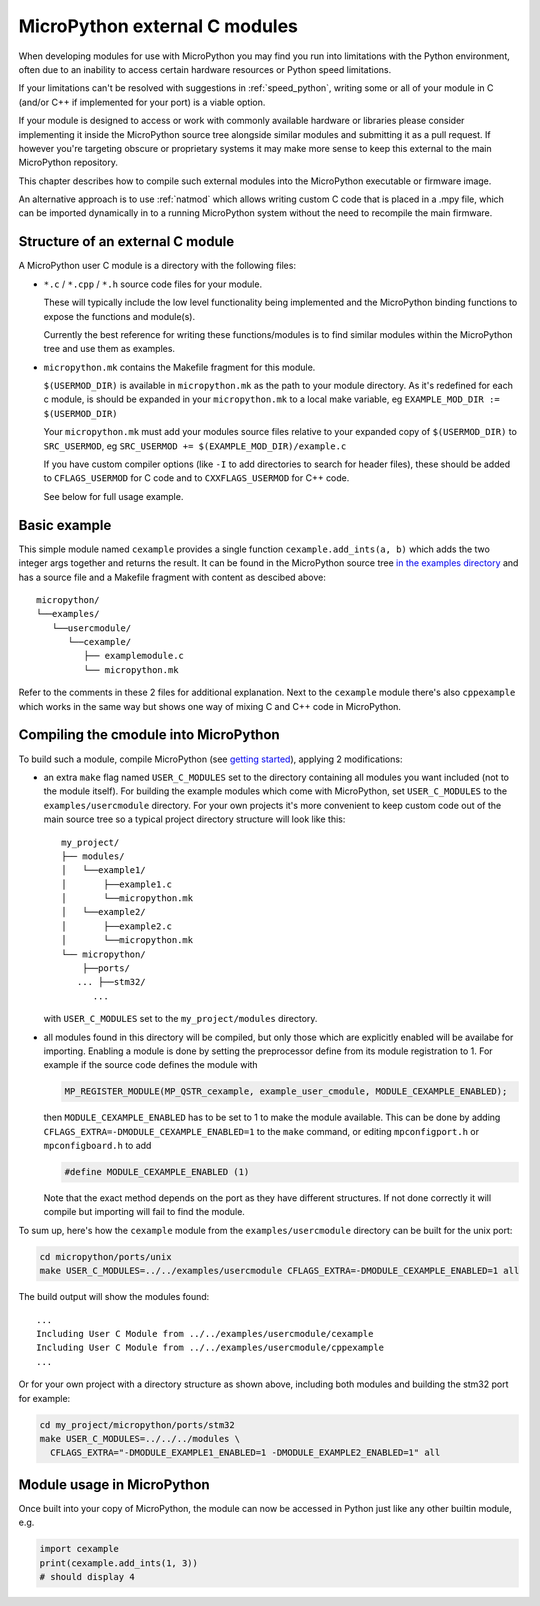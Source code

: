.. _cmodules:

MicroPython external C modules
==============================

When developing modules for use with MicroPython you may find you run into
limitations with the Python environment, often due to an inability to access
certain hardware resources or Python speed limitations.

If your limitations can't be resolved with suggestions in :ref:`speed_python`,
writing some or all of your module in C (and/or C++ if implemented for your port)
is a viable option.

If your module is designed to access or work with commonly available
hardware or libraries please consider implementing it inside the MicroPython
source tree alongside similar modules and submitting it as a pull request.
If however you're targeting obscure or proprietary systems it may make
more sense to keep this external to the main MicroPython repository.

This chapter describes how to compile such external modules into the
MicroPython executable or firmware image.

An alternative approach is to use :ref:`natmod` which allows writing custom C
code that is placed in a .mpy file, which can be imported dynamically in to
a running MicroPython system without the need to recompile the main firmware.


Structure of an external C module
---------------------------------

A MicroPython user C module is a directory with the following files:

* ``*.c`` / ``*.cpp`` / ``*.h`` source code files for your module.

  These will typically include the low level functionality being implemented and
  the MicroPython binding functions to expose the functions and module(s).

  Currently the best reference for writing these functions/modules is
  to find similar modules within the MicroPython tree and use them as examples.

* ``micropython.mk`` contains the Makefile fragment for this module.

  ``$(USERMOD_DIR)`` is available in ``micropython.mk`` as the path to your
  module directory. As it's redefined for each c module, is should be expanded
  in your ``micropython.mk`` to a local make variable,
  eg ``EXAMPLE_MOD_DIR := $(USERMOD_DIR)``

  Your ``micropython.mk`` must add your modules source files relative to your
  expanded copy of ``$(USERMOD_DIR)`` to ``SRC_USERMOD``, eg
  ``SRC_USERMOD += $(EXAMPLE_MOD_DIR)/example.c``

  If you have custom compiler options (like ``-I`` to add directories to search
  for header files), these should be added to ``CFLAGS_USERMOD`` for C code
  and to ``CXXFLAGS_USERMOD`` for C++ code.

  See below for full usage example.


Basic example
-------------

This simple module named ``cexample`` provides a single function
``cexample.add_ints(a, b)`` which adds the two integer args together and returns
the result. It can be found in the MicroPython source tree
`in the examples directory <https://github.com/micropython/micropython/tree/master/examples/usercmodule/cexample>`_
and has a source file and a Makefile fragment with content as descibed above::

    micropython/
    └──examples/
       └──usercmodule/
          └──cexample/
             ├── examplemodule.c
             └── micropython.mk

Refer to the comments in these 2 files for additional explanation.
Next to the ``cexample`` module there's also ``cppexample`` which
works in the same way but shows one way of mixing C and C++ code
in MicroPython.


Compiling the cmodule into MicroPython
--------------------------------------

To build such a module, compile MicroPython (see `getting started
<https://github.com/micropython/micropython/wiki/Getting-Started>`_),
applying 2 modifications:

- an extra ``make`` flag named ``USER_C_MODULES`` set to the directory
  containing all modules you want included (not to the module itself).
  For building the example modules which come with MicroPython,
  set ``USER_C_MODULES`` to the ``examples/usercmodule`` directory.
  For your own projects it's more convenient to keep custom code out of
  the main source tree so a typical project directory structure will look
  like this::

      my_project/
      ├── modules/
      │   └──example1/
      │       ├──example1.c
      │       └──micropython.mk
      │   └──example2/
      │       ├──example2.c
      │       └──micropython.mk
      └── micropython/
          ├──ports/
         ... ├──stm32/
            ...


  with ``USER_C_MODULES`` set to the ``my_project/modules`` directory.

- all modules found in this directory will be compiled, but only those
  which are explicitly enabled will be availabe for importing. Enabling a
  module is done by setting the preprocessor define from its module
  registration to 1. For example if the source code defines the module with

  .. code-block:: c

      MP_REGISTER_MODULE(MP_QSTR_cexample, example_user_cmodule, MODULE_CEXAMPLE_ENABLED);


  then ``MODULE_CEXAMPLE_ENABLED`` has to be set to 1 to make the module available.
  This can be done by adding ``CFLAGS_EXTRA=-DMODULE_CEXAMPLE_ENABLED=1`` to
  the ``make`` command, or editing ``mpconfigport.h`` or ``mpconfigboard.h``
  to add

  .. code-block:: c

      #define MODULE_CEXAMPLE_ENABLED (1)


  Note that the exact method depends on the port as they have different
  structures. If not done correctly it will compile but importing will
  fail to find the module.

To sum up, here's how the ``cexample`` module from the ``examples/usercmodule``
directory can be built for the unix port:

.. code-block:: bash

    cd micropython/ports/unix
    make USER_C_MODULES=../../examples/usercmodule CFLAGS_EXTRA=-DMODULE_CEXAMPLE_ENABLED=1 all

The build output will show the modules found::

    ...
    Including User C Module from ../../examples/usercmodule/cexample
    Including User C Module from ../../examples/usercmodule/cppexample
    ...


Or for your own project with a directory structure as shown above,
including both modules and building the stm32 port for example:

.. code-block:: bash

    cd my_project/micropython/ports/stm32
    make USER_C_MODULES=../../../modules \
      CFLAGS_EXTRA="-DMODULE_EXAMPLE1_ENABLED=1 -DMODULE_EXAMPLE2_ENABLED=1" all


Module usage in MicroPython
---------------------------

Once built into your copy of MicroPython, the module
can now be accessed in Python just like any other builtin module, e.g.

.. code-block:: python

    import cexample
    print(cexample.add_ints(1, 3))
    # should display 4
